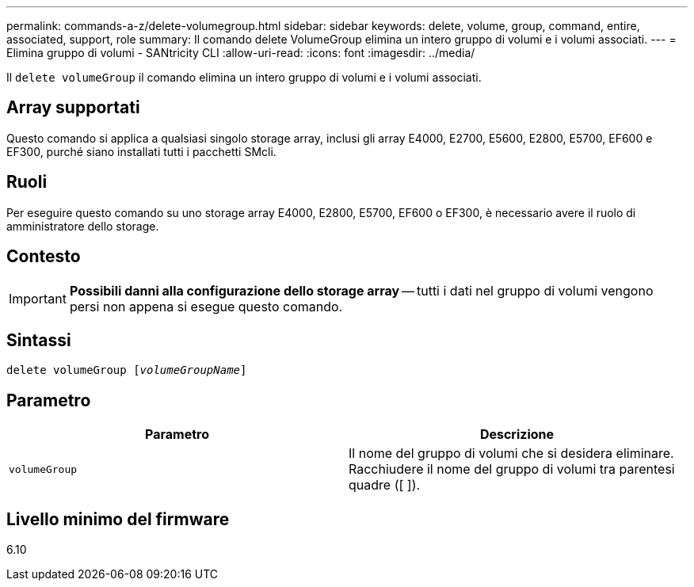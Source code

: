 ---
permalink: commands-a-z/delete-volumegroup.html 
sidebar: sidebar 
keywords: delete, volume, group, command, entire, associated, support, role 
summary: Il comando delete VolumeGroup elimina un intero gruppo di volumi e i volumi associati. 
---
= Elimina gruppo di volumi - SANtricity CLI
:allow-uri-read: 
:icons: font
:imagesdir: ../media/


[role="lead"]
Il `delete volumeGroup` il comando elimina un intero gruppo di volumi e i volumi associati.



== Array supportati

Questo comando si applica a qualsiasi singolo storage array, inclusi gli array E4000, E2700, E5600, E2800, E5700, EF600 e EF300, purché siano installati tutti i pacchetti SMcli.



== Ruoli

Per eseguire questo comando su uno storage array E4000, E2800, E5700, EF600 o EF300, è necessario avere il ruolo di amministratore dello storage.



== Contesto

[IMPORTANT]
====
*Possibili danni alla configurazione dello storage array* -- tutti i dati nel gruppo di volumi vengono persi non appena si esegue questo comando.

====


== Sintassi

[source, cli, subs="+macros"]
----
pass:quotes[delete volumeGroup [_volumeGroupName_]]
----


== Parametro

[cols="2*"]
|===
| Parametro | Descrizione 


 a| 
`volumeGroup`
 a| 
Il nome del gruppo di volumi che si desidera eliminare. Racchiudere il nome del gruppo di volumi tra parentesi quadre ([ ]).

|===


== Livello minimo del firmware

6.10
